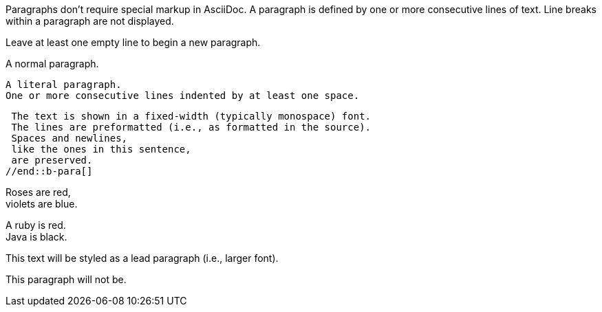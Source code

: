 //tag::a-para[]
Paragraphs don't require special markup in AsciiDoc.
A paragraph is defined by one or more consecutive lines of text.
Line breaks within a paragraph are not displayed.

Leave at least one empty line to begin a new paragraph.
//end::a-para[]

//tag::b-para[]
A normal paragraph.

 A literal paragraph.
 One or more consecutive lines indented by at least one space.

 The text is shown in a fixed-width (typically monospace) font.
 The lines are preformatted (i.e., as formatted in the source).
 Spaces and newlines,
 like the ones in this sentence,
 are preserved.
//end::b-para[]

//tag::c-para[]
Roses are red, +
violets are blue.

[%hardbreaks]
A ruby is red.
Java is black.
//end::c-para[]


//tag::d-para[]
[.lead]
This text will be styled as a lead paragraph (i.e., larger font).

This paragraph will not be.
//end::d-para[]